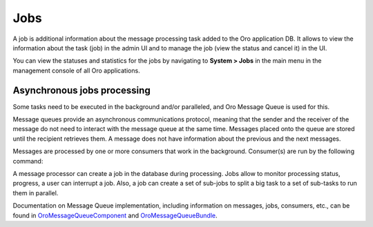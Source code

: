 .. _book-job-execution:

Jobs
====

A job is additional information about the message processing task added to the Oro application DB. It allows to view the information about the task (job) in the admin UI and to manage the job (view the status and cancel it) in the UI.

You can view the statuses and statistics for the jobs by navigating to **System > Jobs** in the main menu in the management console of all Oro applications.

.. image:: /img/system/jobs/jobs.png
    :alt: Scheduled Jobs in admin UI

Asynchronous jobs processing
----------------------------

Some tasks need to be executed in the background and/or paralleled, and Oro Message Queue is used for this.

Message queues provide an asynchronous communications protocol, meaning that the sender and the receiver
of the message do not need to interact with the message queue at the same time. Messages placed onto the
queue are stored until the recipient retrieves them. A message does not have information about the previous and
the next messages.

Messages are processed by one or more consumers that work in the background. Consumer(s) are run by the following command:

.. code-block:: bash
    :linenos:

        $ app/console oro:message-queue:consume --env prod

A message processor can create a job in the database during processing. Jobs allow to monitor processing status, progress,
a user can interrupt a job. Also, a job can create a set of sub-jobs to split a big task to a set of sub-tasks to run
them in parallel.

Documentation on Message Queue implementation, including information on messages, jobs, consumers, etc., can be found
in `OroMessageQueueComponent`_ and `OroMessageQueueBundle`_.

.. _`OroMessageQueueComponent`: https://github.com/orocrm/platform/tree/master/src/Oro/Component/MessageQueue
.. _`OroMessageQueueBundle`: https://github.com/orocrm/platform/tree/master/src/Oro/Bundle/MessageQueueBundle